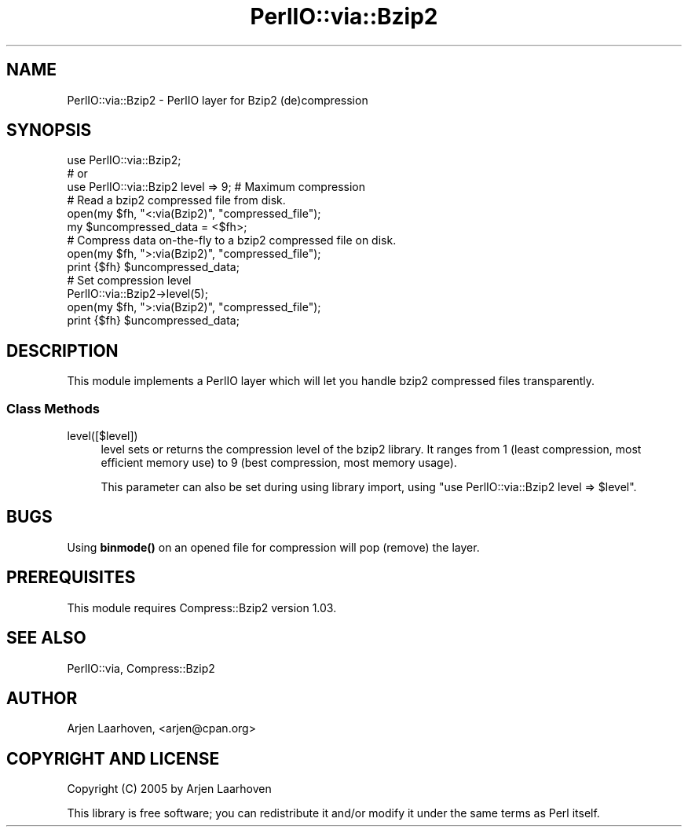 .\" Automatically generated by Pod::Man 4.10 (Pod::Simple 3.35)
.\"
.\" Standard preamble:
.\" ========================================================================
.de Sp \" Vertical space (when we can't use .PP)
.if t .sp .5v
.if n .sp
..
.de Vb \" Begin verbatim text
.ft CW
.nf
.ne \\$1
..
.de Ve \" End verbatim text
.ft R
.fi
..
.\" Set up some character translations and predefined strings.  \*(-- will
.\" give an unbreakable dash, \*(PI will give pi, \*(L" will give a left
.\" double quote, and \*(R" will give a right double quote.  \*(C+ will
.\" give a nicer C++.  Capital omega is used to do unbreakable dashes and
.\" therefore won't be available.  \*(C` and \*(C' expand to `' in nroff,
.\" nothing in troff, for use with C<>.
.tr \(*W-
.ds C+ C\v'-.1v'\h'-1p'\s-2+\h'-1p'+\s0\v'.1v'\h'-1p'
.ie n \{\
.    ds -- \(*W-
.    ds PI pi
.    if (\n(.H=4u)&(1m=24u) .ds -- \(*W\h'-12u'\(*W\h'-12u'-\" diablo 10 pitch
.    if (\n(.H=4u)&(1m=20u) .ds -- \(*W\h'-12u'\(*W\h'-8u'-\"  diablo 12 pitch
.    ds L" ""
.    ds R" ""
.    ds C` ""
.    ds C' ""
'br\}
.el\{\
.    ds -- \|\(em\|
.    ds PI \(*p
.    ds L" ``
.    ds R" ''
.    ds C`
.    ds C'
'br\}
.\"
.\" Escape single quotes in literal strings from groff's Unicode transform.
.ie \n(.g .ds Aq \(aq
.el       .ds Aq '
.\"
.\" If the F register is >0, we'll generate index entries on stderr for
.\" titles (.TH), headers (.SH), subsections (.SS), items (.Ip), and index
.\" entries marked with X<> in POD.  Of course, you'll have to process the
.\" output yourself in some meaningful fashion.
.\"
.\" Avoid warning from groff about undefined register 'F'.
.de IX
..
.nr rF 0
.if \n(.g .if rF .nr rF 1
.if (\n(rF:(\n(.g==0)) \{\
.    if \nF \{\
.        de IX
.        tm Index:\\$1\t\\n%\t"\\$2"
..
.        if !\nF==2 \{\
.            nr % 0
.            nr F 2
.        \}
.    \}
.\}
.rr rF
.\" ========================================================================
.\"
.IX Title "PerlIO::via::Bzip2 3"
.TH PerlIO::via::Bzip2 3 "2005-03-04" "perl v5.28.2" "User Contributed Perl Documentation"
.\" For nroff, turn off justification.  Always turn off hyphenation; it makes
.\" way too many mistakes in technical documents.
.if n .ad l
.nh
.SH "NAME"
PerlIO::via::Bzip2 \- PerlIO layer for Bzip2 (de)compression
.SH "SYNOPSIS"
.IX Header "SYNOPSIS"
.Vb 3
\&    use PerlIO::via::Bzip2;
\&    # or
\&    use PerlIO::via::Bzip2 level => 9; # Maximum compression
\&
\&    # Read a bzip2 compressed file from disk.
\&    open(my $fh, "<:via(Bzip2)", "compressed_file");
\&    my $uncompressed_data = <$fh>;
\&
\&    # Compress data on\-the\-fly to a bzip2 compressed file on disk.
\&    open(my $fh, ">:via(Bzip2)", "compressed_file");
\&    print {$fh} $uncompressed_data;
\&
\&    # Set compression level
\&    PerlIO::via::Bzip2\->level(5);
\&    open(my $fh, ">:via(Bzip2)", "compressed_file");
\&    print {$fh} $uncompressed_data;
.Ve
.SH "DESCRIPTION"
.IX Header "DESCRIPTION"
This module implements a PerlIO layer which will let you handle
bzip2 compressed files transparently.
.SS "Class Methods"
.IX Subsection "Class Methods"
.IP "level([$level])" 4
.IX Item "level([$level])"
level sets or returns the compression level of the bzip2 library.  It
ranges from 1 (least compression, most efficient memory use) to 9
(best compression, most memory usage).
.Sp
This parameter can also be set during using library import, using
\&\f(CW\*(C`use PerlIO::via::Bzip2 level => $level\*(C'\fR.
.SH "BUGS"
.IX Header "BUGS"
Using \fBbinmode()\fR on an opened file for compression will pop (remove)
the layer.
.SH "PREREQUISITES"
.IX Header "PREREQUISITES"
This module requires Compress::Bzip2 version 1.03.
.SH "SEE ALSO"
.IX Header "SEE ALSO"
PerlIO::via, Compress::Bzip2
.SH "AUTHOR"
.IX Header "AUTHOR"
Arjen Laarhoven, <arjen@cpan.org>
.SH "COPYRIGHT AND LICENSE"
.IX Header "COPYRIGHT AND LICENSE"
Copyright (C) 2005 by Arjen Laarhoven
.PP
This library is free software; you can redistribute it and/or modify
it under the same terms as Perl itself.

